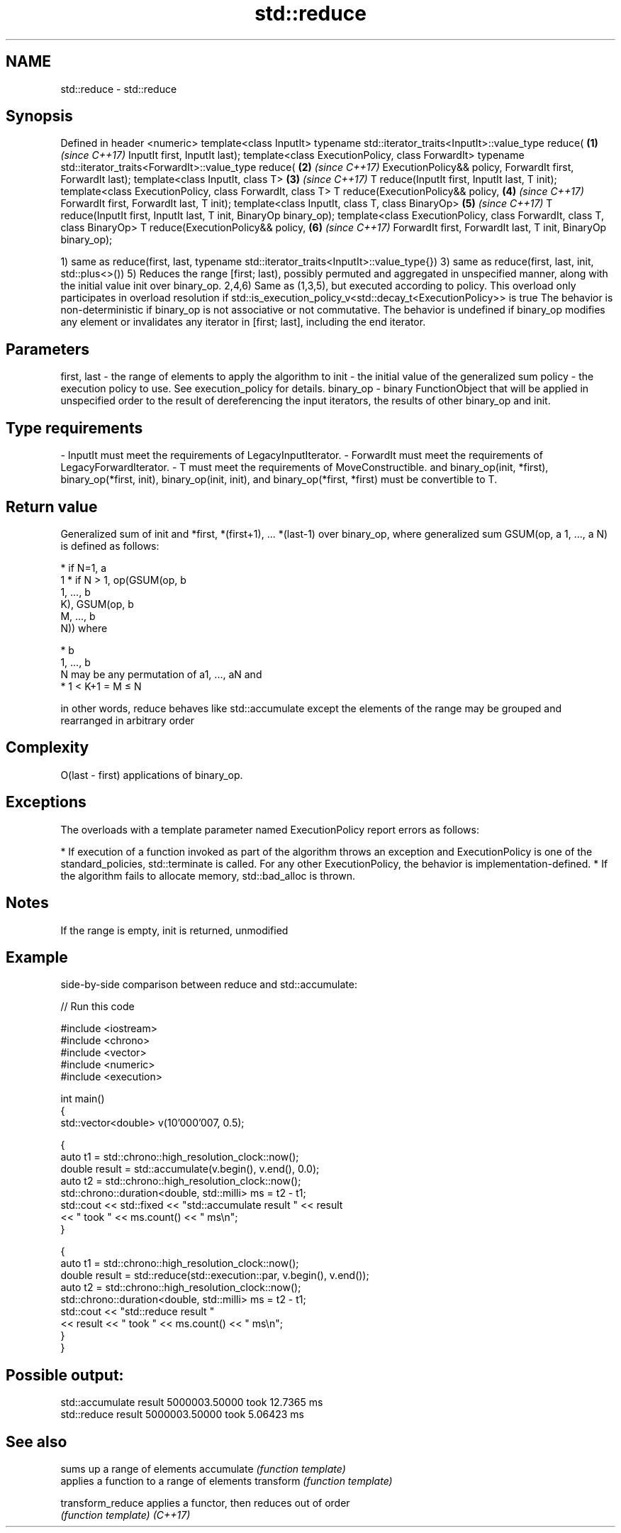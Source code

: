 .TH std::reduce 3 "2020.03.24" "http://cppreference.com" "C++ Standard Libary"
.SH NAME
std::reduce \- std::reduce

.SH Synopsis

Defined in header <numeric>
template<class InputIt>
typename std::iterator_traits<InputIt>::value_type reduce(                \fB(1)\fP \fI(since C++17)\fP
InputIt first, InputIt last);
template<class ExecutionPolicy, class ForwardIt>
typename std::iterator_traits<ForwardIt>::value_type reduce(              \fB(2)\fP \fI(since C++17)\fP
ExecutionPolicy&& policy,
ForwardIt first, ForwardIt last);
template<class InputIt, class T>                                          \fB(3)\fP \fI(since C++17)\fP
T reduce(InputIt first, InputIt last, T init);
template<class ExecutionPolicy, class ForwardIt, class T>
T reduce(ExecutionPolicy&& policy,                                        \fB(4)\fP \fI(since C++17)\fP
ForwardIt first, ForwardIt last, T init);
template<class InputIt, class T, class BinaryOp>                          \fB(5)\fP \fI(since C++17)\fP
T reduce(InputIt first, InputIt last, T init, BinaryOp binary_op);
template<class ExecutionPolicy, class ForwardIt, class T, class BinaryOp>
T reduce(ExecutionPolicy&& policy,                                        \fB(6)\fP \fI(since C++17)\fP
ForwardIt first, ForwardIt last, T init, BinaryOp binary_op);

1) same as reduce(first, last, typename std::iterator_traits<InputIt>::value_type{})
3) same as reduce(first, last, init, std::plus<>())
5) Reduces the range [first; last), possibly permuted and aggregated in unspecified manner, along with the initial value init over binary_op.
2,4,6) Same as (1,3,5), but executed according to policy. This overload only participates in overload resolution if std::is_execution_policy_v<std::decay_t<ExecutionPolicy>> is true
The behavior is non-deterministic if binary_op is not associative or not commutative.
The behavior is undefined if binary_op modifies any element or invalidates any iterator in [first; last], including the end iterator.

.SH Parameters


first, last - the range of elements to apply the algorithm to
init        - the initial value of the generalized sum
policy      - the execution policy to use. See execution_policy for details.
binary_op   - binary FunctionObject that will be applied in unspecified order to the result of dereferencing the input iterators, the results of other binary_op and init.
.SH Type requirements
-
InputIt must meet the requirements of LegacyInputIterator.
-
ForwardIt must meet the requirements of LegacyForwardIterator.
-
T must meet the requirements of MoveConstructible. and binary_op(init, *first), binary_op(*first, init), binary_op(init, init), and binary_op(*first, *first) must be convertible to T.


.SH Return value

Generalized sum of init and *first, *(first+1), ... *(last-1) over binary_op,
where generalized sum GSUM(op, a
1, ..., a
N) is defined as follows:

* if N=1, a
  1
* if N > 1, op(GSUM(op, b
  1, ..., b
  K), GSUM(op, b
  M, ..., b
  N)) where



      * b
        1, ..., b
        N may be any permutation of a1, ..., aN and
      * 1 < K+1 = M ≤ N


in other words, reduce behaves like std::accumulate except the elements of the range may be grouped and rearranged in arbitrary order

.SH Complexity

O(last - first) applications of binary_op.

.SH Exceptions

The overloads with a template parameter named ExecutionPolicy report errors as follows:

* If execution of a function invoked as part of the algorithm throws an exception and ExecutionPolicy is one of the standard_policies, std::terminate is called. For any other ExecutionPolicy, the behavior is implementation-defined.
* If the algorithm fails to allocate memory, std::bad_alloc is thrown.


.SH Notes

If the range is empty, init is returned, unmodified

.SH Example

side-by-side comparison between reduce and std::accumulate:

// Run this code

  #include <iostream>
  #include <chrono>
  #include <vector>
  #include <numeric>
  #include <execution>

  int main()
  {
      std::vector<double> v(10'000'007, 0.5);

      {
          auto t1 = std::chrono::high_resolution_clock::now();
          double result = std::accumulate(v.begin(), v.end(), 0.0);
          auto t2 = std::chrono::high_resolution_clock::now();
          std::chrono::duration<double, std::milli> ms = t2 - t1;
          std::cout << std::fixed << "std::accumulate result " << result
                    << " took " << ms.count() << " ms\\n";
      }

      {
          auto t1 = std::chrono::high_resolution_clock::now();
          double result = std::reduce(std::execution::par, v.begin(), v.end());
          auto t2 = std::chrono::high_resolution_clock::now();
          std::chrono::duration<double, std::milli> ms = t2 - t1;
          std::cout << "std::reduce result "
                    << result << " took " << ms.count() << " ms\\n";
      }
  }

.SH Possible output:

  std::accumulate result 5000003.50000 took 12.7365 ms
  std::reduce result 5000003.50000 took 5.06423 ms


.SH See also


                 sums up a range of elements
accumulate       \fI(function template)\fP
                 applies a function to a range of elements
transform        \fI(function template)\fP

transform_reduce applies a functor, then reduces out of order
                 \fI(function template)\fP
\fI(C++17)\fP




